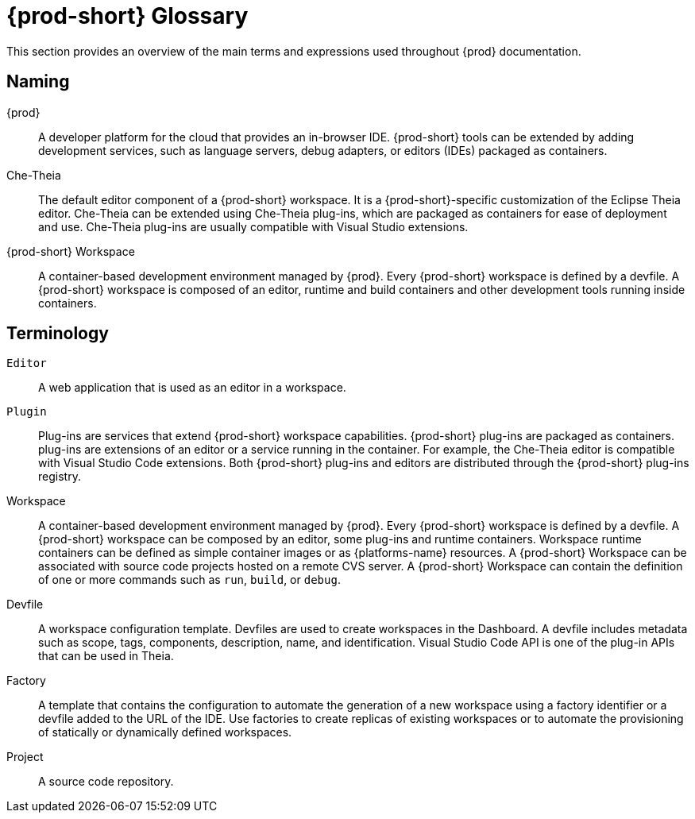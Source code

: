 

:parent-context-of-che-glossary: {context}

[id="{prod-id-short}-glossary_{context}"]
= {prod-short} Glossary

:context: che-glossary

This section provides an overview of the main terms and expressions used throughout {prod} documentation.

== Naming
{prod}:: A developer platform for the cloud that provides an in-browser IDE. {prod-short} tools can be extended by adding development services, such as language servers, debug adapters, or editors (IDEs) packaged as containers. 

Che-Theia:: The default editor component of a {prod-short} workspace. It is a {prod-short}-specific customization of the Eclipse Theia editor. Che-Theia can be extended using Che-Theia plug-ins, which are packaged as containers for ease of deployment and use. Che-Theia plug-ins are usually compatible with Visual Studio extensions.

{prod-short} Workspace:: A container-based development environment managed by {prod}. Every {prod-short} workspace is defined by a devfile. A {prod-short} workspace is composed of an editor, runtime and build containers and other development tools running inside containers.

== Terminology

`Editor`:: A web application that is used as an editor in a workspace.

`Plugin`:: Plug-ins are services that extend {prod-short} workspace capabilities. {prod-short} plug-ins are packaged as containers. plug-ins are extensions of an editor or a service running in the container. For example, the Che-Theia editor is compatible with Visual Studio Code extensions. 
//TODO See for a diagram of {prod-short} extensibility architecture. 
Both {prod-short} plug-ins and editors are distributed through the {prod-short} plug-ins registry. 
 
Workspace:: A container-based development environment managed by {prod}. Every  {prod-short} workspace is defined by a devfile. A  {prod-short} workspace can be composed by an editor, some plug-ins and runtime containers. Workspace runtime containers can be defined as simple container images or as {platforms-name} resources. A {prod-short} Workspace can be associated with source code projects hosted on a remote CVS server. A {prod-short} Workspace can contain the definition of one or more commands such as `run`, `build`, or `debug`.

Devfile:: A workspace configuration template. Devfiles are used to create workspaces in the Dashboard. A devfile includes metadata such as scope, tags, components, description, name, and identification. Visual Studio Code API is one of the plug-in APIs that can be used in Theia.

Factory:: A template that contains the configuration to automate the generation of a new workspace using a factory identifier or a devfile added to the URL of the IDE. Use factories to create replicas of existing workspaces or to automate the provisioning of statically or dynamically defined workspaces.

Project:: A source code repository.

:context: {parent-context-of-che-glossary}
